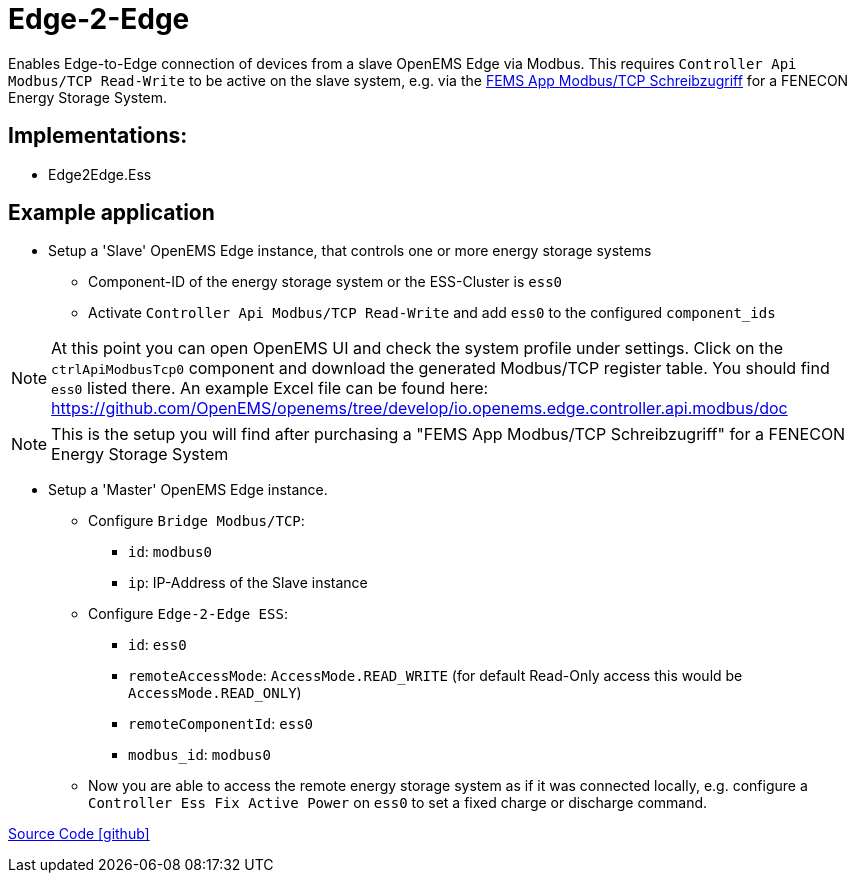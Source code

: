 = Edge-2-Edge

Enables Edge-to-Edge connection of devices from a slave OpenEMS Edge via Modbus. This requires `Controller Api Modbus/TCP Read-Write` to be active on the slave system, e.g. via the https://fenecon.de/produkte/fems/fems-app-modbus-tcp-schreibzugriff/[FEMS App Modbus/TCP Schreibzugriff] for a FENECON Energy Storage System.

== Implementations:

- Edge2Edge.Ess

== Example application

* Setup a 'Slave' OpenEMS Edge instance, that controls one or more energy storage systems
** Component-ID of the energy storage system or the ESS-Cluster is `ess0`
** Activate `Controller Api Modbus/TCP Read-Write` and add `ess0` to the configured `component_ids`

NOTE: At this point you can open OpenEMS UI and check the system profile under settings. Click on the `ctrlApiModbusTcp0` component and download the generated Modbus/TCP register table. You should find `ess0` listed there. An example Excel file can be found here: https://github.com/OpenEMS/openems/tree/develop/io.openems.edge.controller.api.modbus/doc

NOTE: This is the setup you will find after purchasing a "FEMS App Modbus/TCP Schreibzugriff" for a FENECON Energy Storage System

* Setup a 'Master' OpenEMS Edge instance.
** Configure `Bridge Modbus/TCP`:
*** `id`: `modbus0`
*** `ip`: IP-Address of the Slave instance

** Configure `Edge-2-Edge ESS`:
*** `id`: `ess0`
*** `remoteAccessMode`: `AccessMode.READ_WRITE` (for default Read-Only access this would be `AccessMode.READ_ONLY`)
*** `remoteComponentId`: `ess0`
*** `modbus_id`: `modbus0`

** Now you are able to access the remote energy storage system as if it was connected locally, e.g. configure a `Controller Ess Fix Active Power` on `ess0` to set a fixed charge or discharge command.

https://github.com/OpenEMS/openems/tree/develop/io.openems.edge.edge2edge[Source Code icon:github[]]